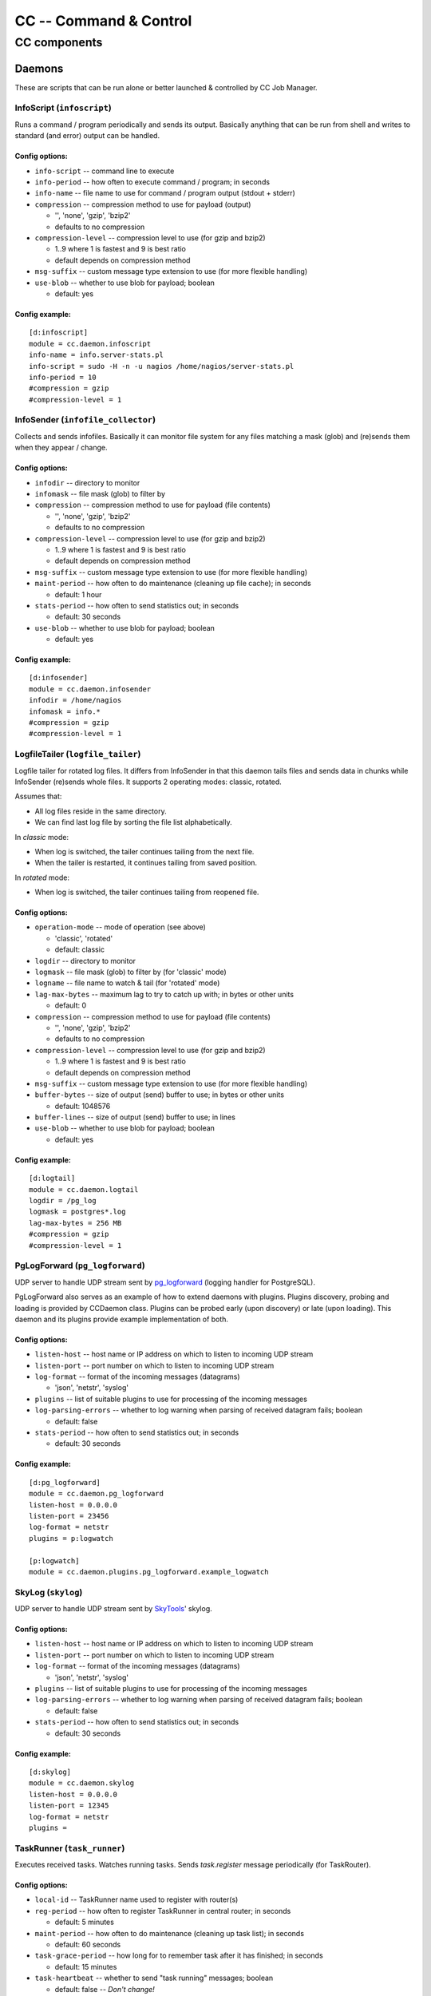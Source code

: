 #######################
CC -- Command & Control
#######################
=============
CC components
=============

Daemons
#######

These are scripts that can be run alone or better launched & controlled by CC
Job Manager.


InfoScript (``infoscript``)
===========================

Runs a command / program periodically and sends its output.
Basically anything that can be run from shell and writes to standard
(and error) output can be handled.

Config options:
---------------

* ``info-script`` -- command line to execute

* ``info-period`` -- how often to execute command / program; in seconds

* ``info-name`` -- file name to use for command / program output (stdout + stderr)

* ``compression`` -- compression method to use for payload (output)

  - '', 'none', 'gzip', 'bzip2'
  - defaults to no compression

* ``compression-level`` -- compression level to use (for gzip and bzip2)

  - 1..9 where 1 is fastest and 9 is best ratio
  - default depends on compression method

* ``msg-suffix`` -- custom message type extension to use (for more flexible handling)

* ``use-blob`` -- whether to use blob for payload; boolean

  - default: yes

Config example:
---------------
::

    [d:infoscript]
    module = cc.daemon.infoscript
    info-name = info.server-stats.pl
    info-script = sudo -H -n -u nagios /home/nagios/server-stats.pl
    info-period = 10
    #compression = gzip
    #compression-level = 1


InfoSender (``infofile_collector``)
===================================

Collects and sends infofiles.  Basically it can monitor file system for any
files matching a mask (glob) and (re)sends them when they appear / change.

Config options:
---------------

* ``infodir`` -- directory to monitor

* ``infomask`` -- file mask (glob) to filter by

* ``compression`` -- compression method to use for payload (file contents)

  - '', 'none', 'gzip', 'bzip2'
  - defaults to no compression

* ``compression-level`` -- compression level to use (for gzip and bzip2)

  - 1..9 where 1 is fastest and 9 is best ratio
  - default depends on compression method

* ``msg-suffix`` -- custom message type extension to use (for more flexible handling)

* ``maint-period`` -- how often to do maintenance (cleaning up file cache); in seconds

  - default: 1 hour

* ``stats-period`` -- how often to send statistics out; in seconds

  - default: 30 seconds

* ``use-blob`` -- whether to use blob for payload; boolean

  - default: yes

Config example:
---------------
::

    [d:infosender]
    module = cc.daemon.infosender
    infodir = /home/nagios
    infomask = info.*
    #compression = gzip
    #compression-level = 1


LogfileTailer (``logfile_tailer``)
==================================

Logfile tailer for rotated log files.  It differs from InfoSender in that this
daemon tails files and sends data in chunks while InfoSender (re)sends whole
files.  It supports 2 operating modes: classic, rotated.

Assumes that:

- All log files reside in the same directory.
- We can find last log file by sorting the file list alphabetically.

In `classic` mode:

- When log is switched, the tailer continues tailing from the next file.
- When the tailer is restarted, it continues tailing from saved position.

In `rotated` mode:

- When log is switched, the tailer continues tailing from reopened file.

Config options:
---------------

* ``operation-mode`` -- mode of operation (see above)

  - 'classic', 'rotated'
  - default: classic

* ``logdir`` -- directory to monitor

* ``logmask`` -- file mask (glob) to filter by (for 'classic' mode)

* ``logname`` -- file name to watch & tail (for 'rotated' mode)

* ``lag-max-bytes`` -- maximum lag to try to catch up with; in bytes or other units

  - default: 0

* ``compression`` -- compression method to use for payload (file contents)

  - '', 'none', 'gzip', 'bzip2'
  - defaults to no compression

* ``compression-level`` -- compression level to use (for gzip and bzip2)

  - 1..9 where 1 is fastest and 9 is best ratio
  - default depends on compression method

* ``msg-suffix`` -- custom message type extension to use (for more flexible handling)

* ``buffer-bytes`` -- size of output (send) buffer to use; in bytes or other units

  - default: 1048576

* ``buffer-lines`` -- size of output (send) buffer to use; in lines

* ``use-blob`` -- whether to use blob for payload; boolean

  - default: yes

Config example:
---------------
::

    [d:logtail]
    module = cc.daemon.logtail
    logdir = /pg_log
    logmask = postgres*.log
    lag-max-bytes = 256 MB
    #compression = gzip
    #compression-level = 1


PgLogForward (``pg_logforward``)
================================

UDP server to handle UDP stream sent by pg_logforward_ (logging handler for PostgreSQL).

PgLogForward also serves as an example of how to extend daemons with plugins.
Plugins discovery, probing and loading is provided by CCDaemon class.
Plugins can be probed early (upon discovery) or late (upon loading).
This daemon and its plugins provide example implementation of both.

.. _pg_logforward: https://github.com/mpihlak/pg_logforward

Config options:
---------------

* ``listen-host`` -- host name or IP address on which to listen to incoming UDP stream

* ``listen-port`` -- port number on which to listen to incoming UDP stream

* ``log-format`` -- format of the incoming messages (datagrams)

  - 'json', 'netstr', 'syslog'

* ``plugins`` -- list of suitable plugins to use for processing of the incoming messages

* ``log-parsing-errors`` -- whether to log warning when parsing of received datagram fails; boolean

  - default: false

* ``stats-period`` -- how often to send statistics out; in seconds

  - default: 30 seconds

Config example:
---------------
::

    [d:pg_logforward]
    module = cc.daemon.pg_logforward
    listen-host = 0.0.0.0
    listen-port = 23456
    log-format = netstr
    plugins = p:logwatch

    [p:logwatch]
    module = cc.daemon.plugins.pg_logforward.example_logwatch


SkyLog (``skylog``)
===================

UDP server to handle UDP stream sent by SkyTools_' skylog.

.. _SkyTools: http://pgfoundry.org/projects/skytools

Config options:
---------------

* ``listen-host`` -- host name or IP address on which to listen to incoming UDP stream

* ``listen-port`` -- port number on which to listen to incoming UDP stream

* ``log-format`` -- format of the incoming messages (datagrams)

  - 'json', 'netstr', 'syslog'

* ``plugins`` -- list of suitable plugins to use for processing of the incoming messages

* ``log-parsing-errors`` -- whether to log warning when parsing of received datagram fails; boolean

  - default: false

* ``stats-period`` -- how often to send statistics out; in seconds

  - default: 30 seconds

Config example:
---------------
::

    [d:skylog]
    module = cc.daemon.skylog
    listen-host = 0.0.0.0
    listen-port = 12345
    log-format = netstr
    plugins =


TaskRunner (``task_runner``)
============================

Executes received tasks.  Watches running tasks.  Sends `task.register` message
periodically (for TaskRouter).

Config options:
---------------

* ``local-id`` -- TaskRunner name used to register with router(s)

* ``reg-period`` -- how often to register TaskRunner in central router; in seconds

  - default: 5 minutes

* ``maint-period`` -- how often to do maintenance (cleaning up task list); in seconds

  - default: 60 seconds

* ``task-grace-period`` -- how long for to remember task after it has finished; in seconds

  - default: 15 minutes

* ``task-heartbeat`` -- whether to send "task running" messages; boolean

  - default: false -- *Don't change!*

Config example:
---------------
::

    [d:taskrunner]
    module = cc.daemon.taskrunner
    local-id = myhostname
    #reg-period = 300
    #maint-period = 60
